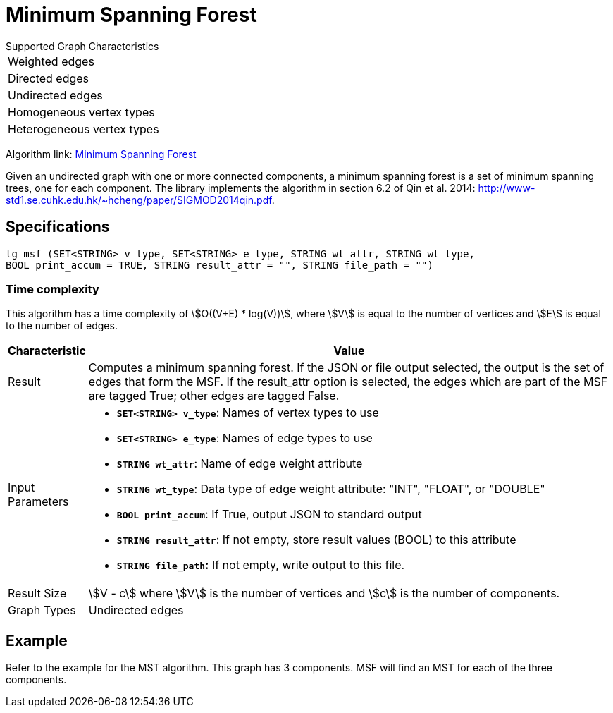 = Minimum Spanning Forest

.Supported Graph Characteristics
****
[cols='1']
|===
^|Weighted edges
^|Directed edges
^|Undirected edges
^|Homogeneous vertex types
^|Heterogeneous vertex types
|===

Algorithm link: link:https://github.com/tigergraph/gsql-graph-algorithms/tree/master/algorithms/Path/minimum_spanning_forest[Minimum Spanning Forest]


****

Given an undirected graph with one or more connected components, a minimum spanning forest is a set of minimum spanning trees, one for each component. The library implements the algorithm in section 6.2 of Qin et al. 2014: http://www-std1.se.cuhk.edu.hk/~hcheng/paper/SIGMOD2014qin.pdf.

== Specifications

[source,gsql]
----
tg_msf (SET<STRING> v_type, SET<STRING> e_type, STRING wt_attr, STRING wt_type,
BOOL print_accum = TRUE, STRING result_attr = "", STRING file_path = "")
----

=== Time complexity

This algorithm has a time complexity of stem:[O((V+E) * log(V))], where stem:[V] is equal to the number of vertices and stem:[E] is equal to the number of edges.

[width="100%",cols="<5%,<50%",options="header",]
|===
|*Characteristic* |Value
|Result |Computes a minimum spanning forest. If the JSON or file output
selected, the output is the set of edges that form the MSF. If the
result_attr option is selected, the edges which are part of the MSF are
tagged True; other edges are tagged False.

|Input Parameters a|
* *`+SET<STRING> v_type+`*: Names of vertex types to use
* *`+SET<STRING> e_type+`*: Names of edge types to use
* *`+STRING wt_attr+`*: Name of edge weight attribute
* *`+STRING wt_type+`*: Data type of edge weight attribute: "INT",
"FLOAT", or "DOUBLE"
* *`+BOOL print_accum+`*: If True, output JSON to standard output
* *`+STRING result_attr+`*: If not empty, store result values (BOOL) to
this attribute
* *`+STRING file_path+`:* If not empty, write output to this file.

|Result Size a|
stem:[V - c] where stem:[V] is the number of vertices and stem:[c] is the number of components.

|Graph Types |Undirected edges
|===

== *Example*

Refer to the example for the MST algorithm. This graph has 3 components. MSF will find an MST for each of the three components.

